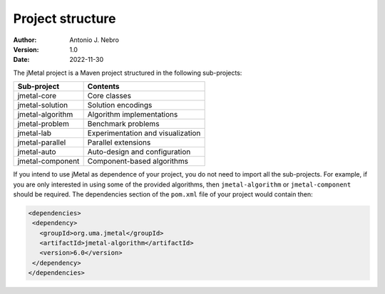 .. _structure:

Project structure
=================

:Author: Antonio J. Nebro
:Version: 1.0
:Date: 2022-11-30

The jMetal project is a Maven project structured in the following sub-projects:

+---------------------+------------------------------------+
| Sub-project         |  Contents                          |
+=====================+====================================+
| jmetal-core         |  Core classes                      |
+---------------------+------------------------------------+
| jmetal-solution     |  Solution encodings                |
+---------------------+------------------------------------+
| jmetal-algorithm    |  Algorithm implementations         |
+---------------------+------------------------------------+
| jmetal-problem      |  Benchmark problems                |
+---------------------+------------------------------------+
| jmetal-lab          |  Experimentation and visualization |
+---------------------+------------------------------------+
| jmetal-parallel     |  Parallel extensions               |
+---------------------+------------------------------------+
| jmetal-auto         |  Auto-design and configuration     |
+---------------------+------------------------------------+
| jmetal-component    |  Component-based algorithms        |
+---------------------+------------------------------------+

If you intend to use jMetal as dependence of your project, you do not need to import all the
sub-projects. For example, if you are only interested in using some of the provided algorithms, then
``jmetal-algorithm`` or ``jmetal-component`` should be required. The dependencies section of the ``pom.xml``
file of your project would contain then:

.. code-block:: xml

   <dependencies>
    <dependency>
      <groupId>org.uma.jmetal</groupId>
      <artifactId>jmetal-algorithm</artifactId>
      <version>6.0</version>
    </dependency>
   </dependencies>

